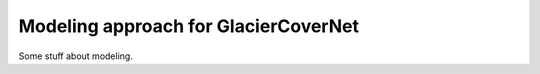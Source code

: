 Modeling approach for GlacierCoverNet
=====================================

Some stuff about modeling. 